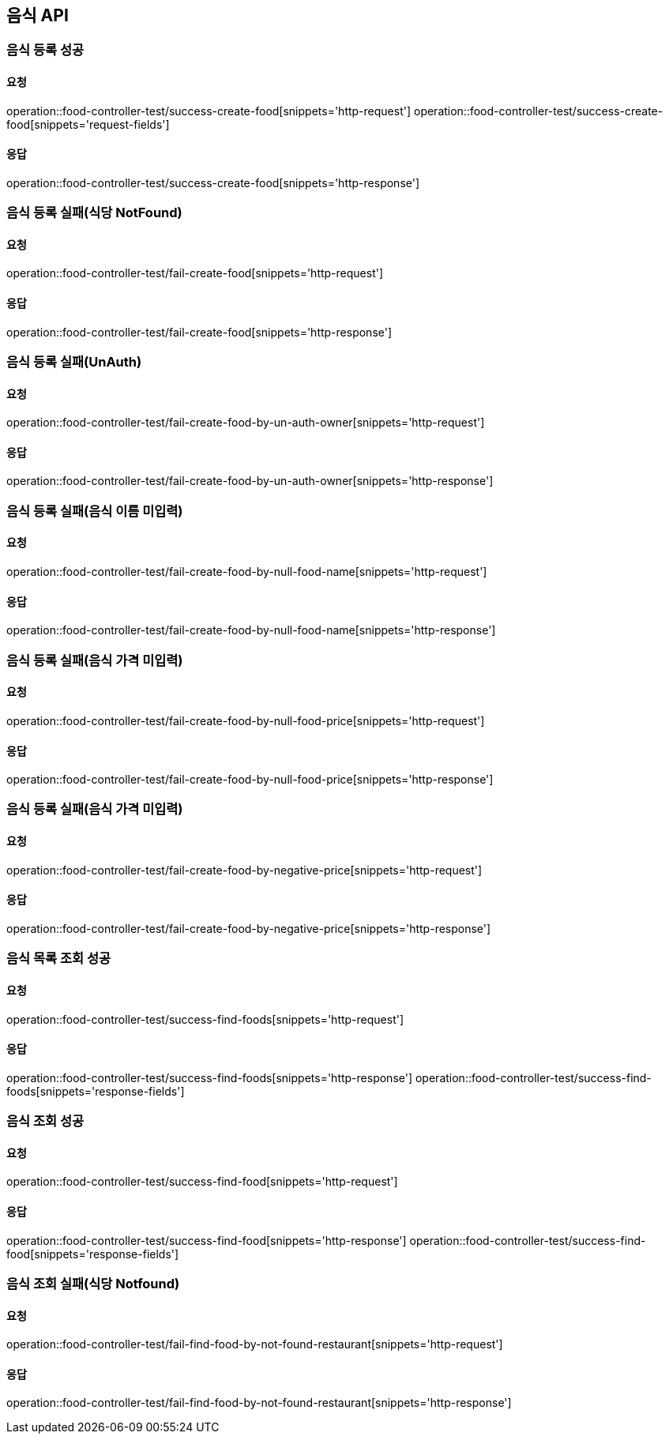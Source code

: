 [[Food]]
== 음식 API

=== 음식 등록 성공

==== 요청
operation::food-controller-test/success-create-food[snippets='http-request']
operation::food-controller-test/success-create-food[snippets='request-fields']

==== 응답
operation::food-controller-test/success-create-food[snippets='http-response']

=== 음식 등록 실패(식당 NotFound)

==== 요청
operation::food-controller-test/fail-create-food[snippets='http-request']

==== 응답
operation::food-controller-test/fail-create-food[snippets='http-response']

=== 음식 등록 실패(UnAuth)

==== 요청
operation::food-controller-test/fail-create-food-by-un-auth-owner[snippets='http-request']

==== 응답
operation::food-controller-test/fail-create-food-by-un-auth-owner[snippets='http-response']

=== 음식 등록 실패(음식 이름 미입력)

==== 요청
operation::food-controller-test/fail-create-food-by-null-food-name[snippets='http-request']

==== 응답
operation::food-controller-test/fail-create-food-by-null-food-name[snippets='http-response']

=== 음식 등록 실패(음식 가격 미입력)

==== 요청
operation::food-controller-test/fail-create-food-by-null-food-price[snippets='http-request']

==== 응답
operation::food-controller-test/fail-create-food-by-null-food-price[snippets='http-response']

=== 음식 등록 실패(음식 가격 미입력)

==== 요청
operation::food-controller-test/fail-create-food-by-negative-price[snippets='http-request']

==== 응답
operation::food-controller-test/fail-create-food-by-negative-price[snippets='http-response']

=== 음식 목록 조회 성공

==== 요청
operation::food-controller-test/success-find-foods[snippets='http-request']

==== 응답
operation::food-controller-test/success-find-foods[snippets='http-response']
operation::food-controller-test/success-find-foods[snippets='response-fields']

=== 음식 조회 성공

==== 요청
operation::food-controller-test/success-find-food[snippets='http-request']

==== 응답
operation::food-controller-test/success-find-food[snippets='http-response']
operation::food-controller-test/success-find-food[snippets='response-fields']

=== 음식 조회 실패(식당 Notfound)

==== 요청
operation::food-controller-test/fail-find-food-by-not-found-restaurant[snippets='http-request']

==== 응답
operation::food-controller-test/fail-find-food-by-not-found-restaurant[snippets='http-response']
